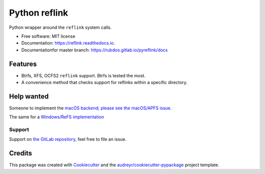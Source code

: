 ==============
Python reflink
==============


.. image:: https://img.shields.io/pypi/v/reflink.svg
        :target: https://pypi.python.org/pypi/reflink

.. image:: https://gitlab.com/rubdos/pyreflink/badges/master/build.svg
        :target: https://gitlab.com/rubdos/pyreflink/pipelines

.. image:: https://readthedocs.org/projects/reflink/badge/?version=latest
        :target: https://reflink.readthedocs.io/en/latest/?badge=latest
        :alt: Documentation Status

.. image:: https://readthedocs.org/projects/reflink/badge/?version=latest
        :target: https://rubdos.gitlab.io/pyreflink/docs
        :alt: Documentation Status

.. image:: https://gitlab.com/rubdos/pyreflink/badges/master/coverage.svg
        :target: https://rubdos.gitlab.io/pyreflink/coverage
        :alt: Coverage report


Python wrapper around the ``reflink`` system calls.


* Free software: MIT license
* Documentation: https://reflink.readthedocs.io.
* Documentationfor master branch: https://rubdos.gitlab.io/pyreflink/docs


Features
--------

* Btrfs, XFS, OCFS2 ``reflink`` support. Btrfs is tested the most.
* A convenience method that checks support for reflinks within a specific directory.

Help wanted
-----------

Someone to implement the `macOS backend; please see the macOS/APFS issue <https://gitlab.com/rubdos/pyreflink/issues/1>`__.

The same for a `Windows/ReFS implementation <https://gitlab.com/rubdos/pyreflink/issues/1>`__


Support
_______

Support on `the GitLab repository <https://gitlab.com/rubdos/pyreflink/issues>`__,
feel free to file an issue.

Credits
---------

This package was created with Cookiecutter_ and the `audreyr/cookiecutter-pypackage`_ project template.

.. _Cookiecutter: https://github.com/audreyr/cookiecutter
.. _`audreyr/cookiecutter-pypackage`: https://github.com/audreyr/cookiecutter-pypackage


